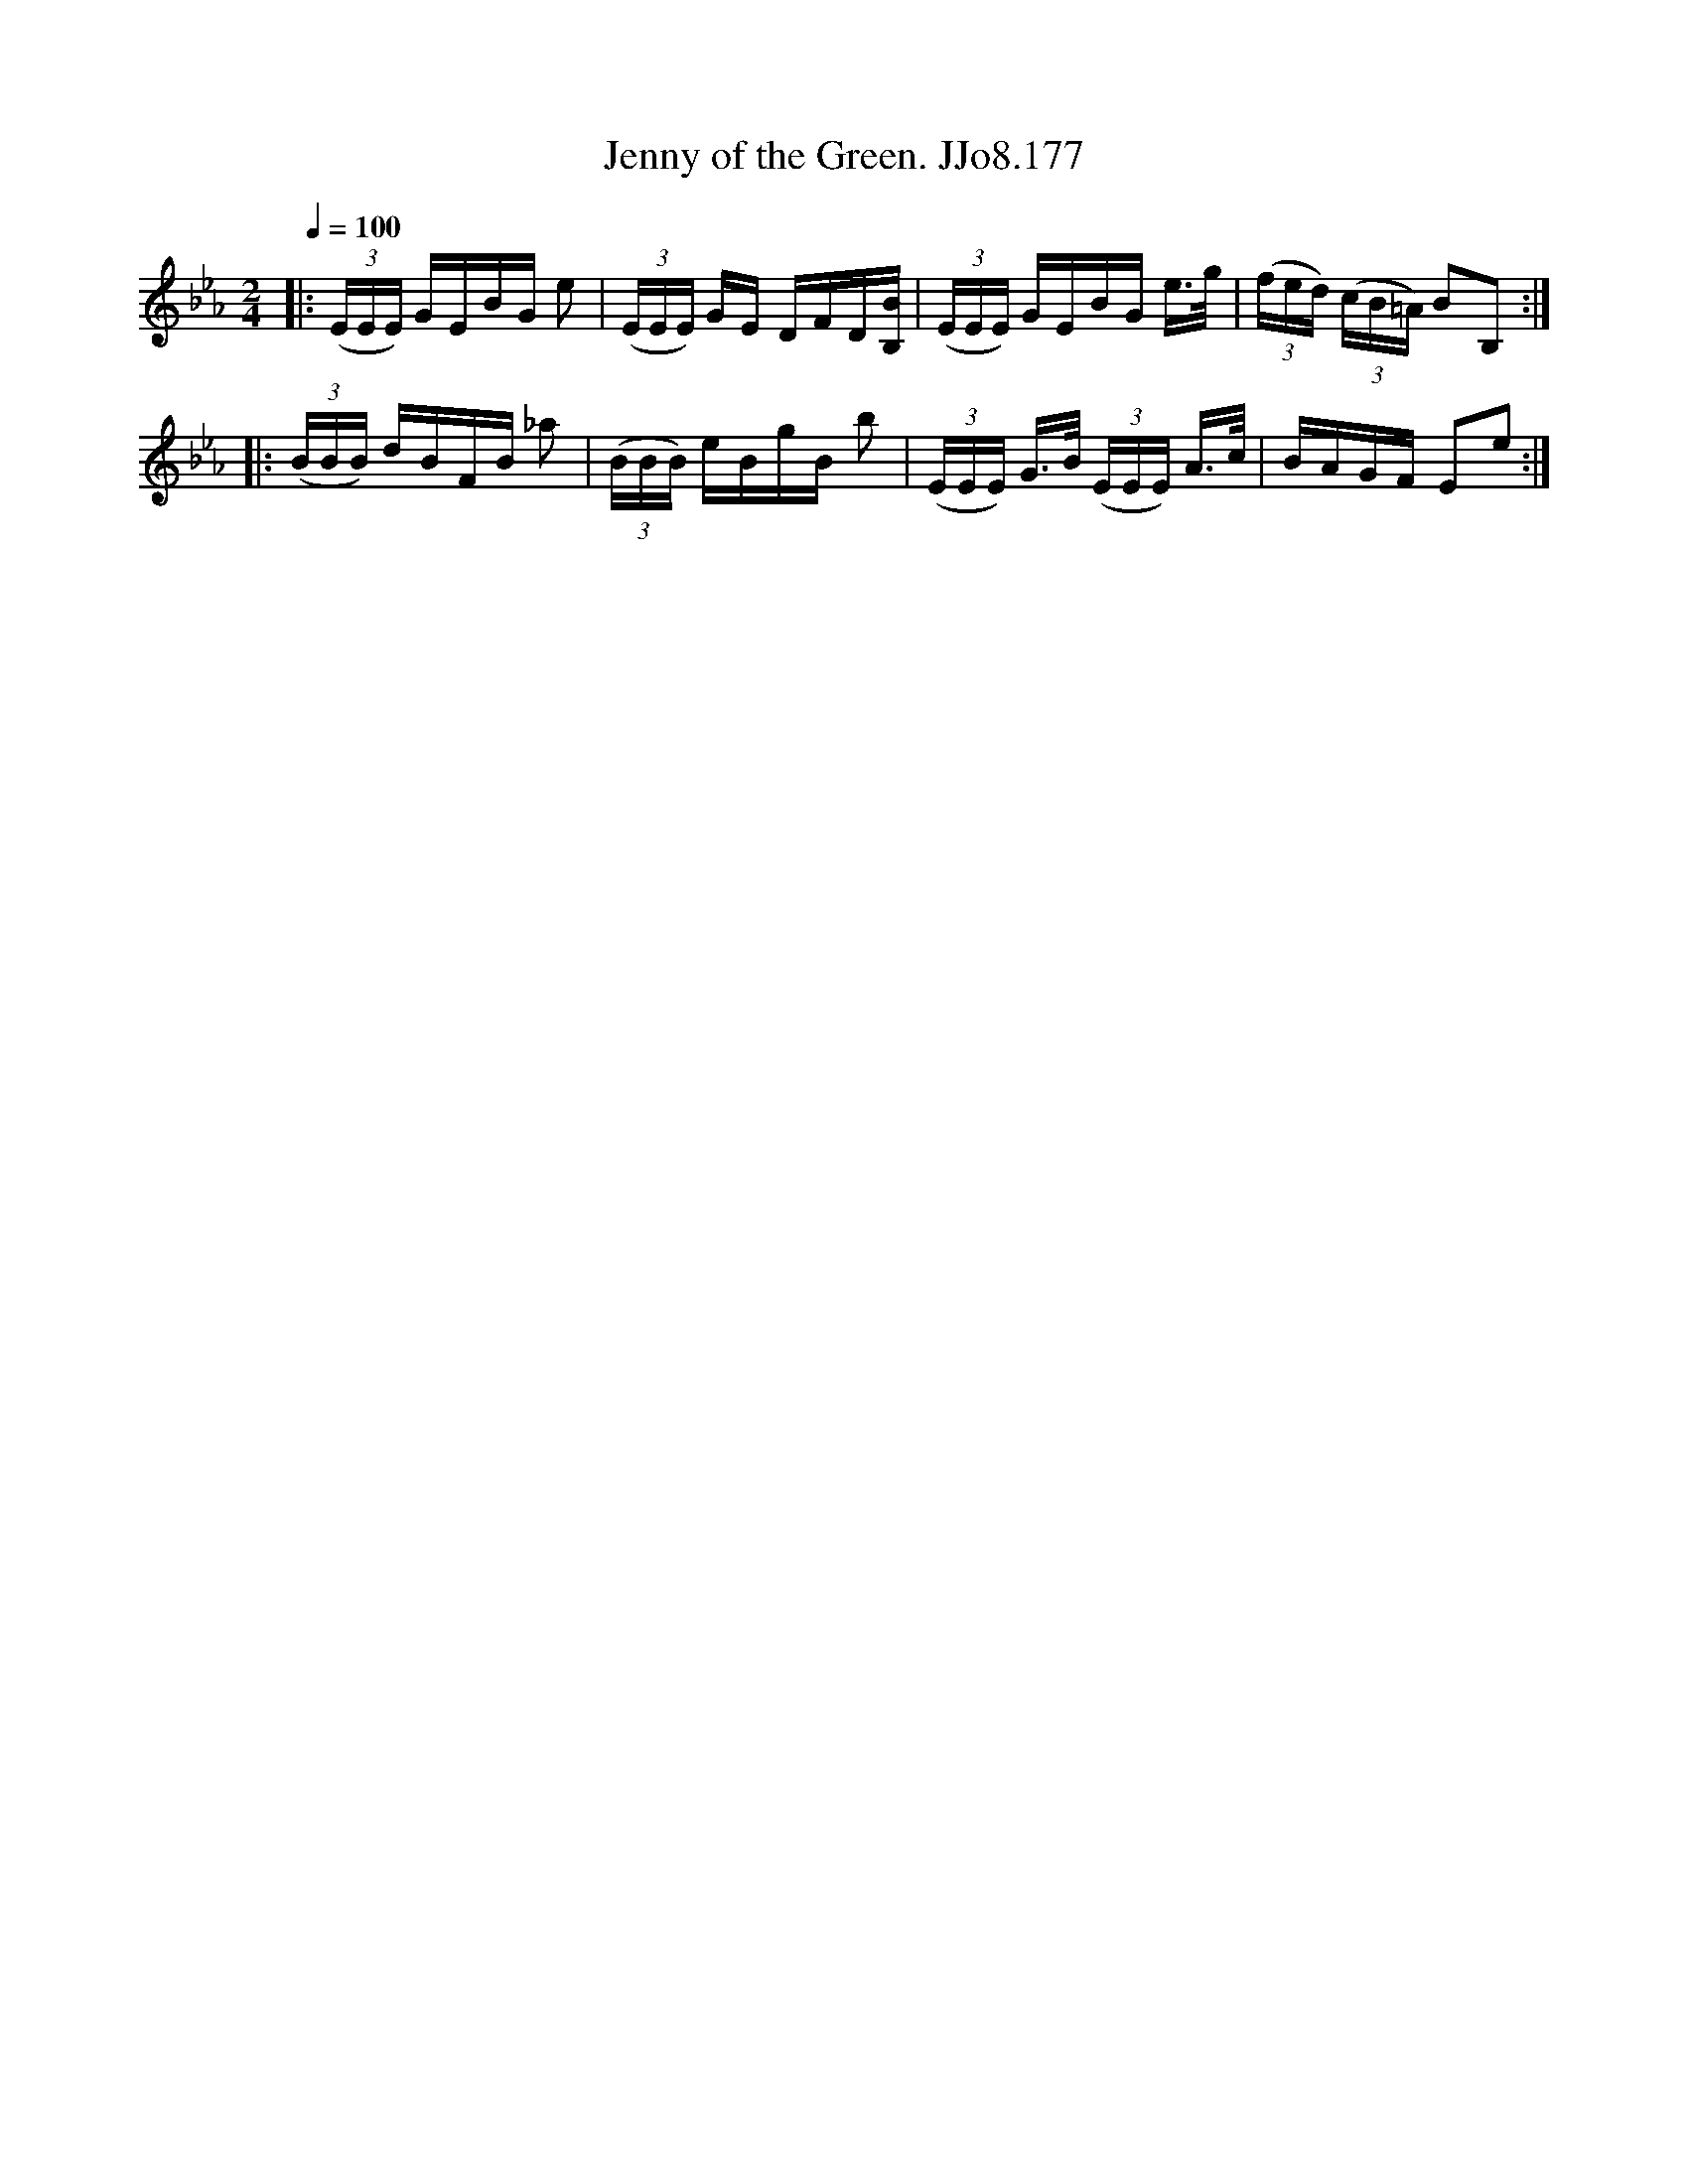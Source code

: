 X:177
T:Jenny of the Green. JJo8.177
B:J.Johnson Choice Collection Vol 8 1758
Z:vmp.Simon Wilson 2013 www.village-music-project.org.uk
M:2/4
L:1/16
Q:1/4=100
K:Eb
|:((3EEE) GEBG e2|((3EEE) GE DFD[BB,]|((3EEE) GEBG e>g|((3fed) ((3cB=A) B2B,2:|
|:((3BBB) dBFB _a2|((3BBB) eBgB b2|((3EEE) G>B ((3EEE) A>c|BAGF E2e2:|
